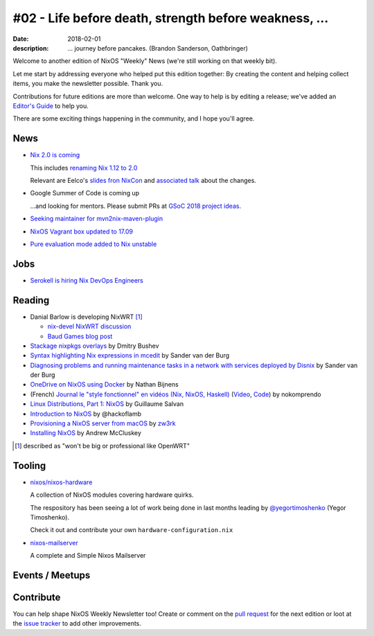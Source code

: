 #02 - Life before death, strength before weakness, ...
######################################################

:date: 2018-02-01
:description: ... journey before pancakes.
              (Brandon Sanderson, Oathbringer)


.. -----------------------------------------------------------------------------
.. (OPTIONAL) Introduction text, as an editor this is your space to express
   opinions
.. -----------------------------------------------------------------------------

Welcome to another edition of NixOS "Weekly" News (we're still working
on that weekly bit).

Let me start by addressing everyone who helped put this edition
together: By creating the content and helping collect items, you make
the newsletter possible. Thank you.

Contributions for future editions are more than welcome.
One way to help is by editing a release; we've added an `Editor's Guide`_ to help you.

There are some exciting things happening in the community, and I hope you'll agree.



.. _`Editor's Guide`: https://github.com/NixOS/nixos-weekly/blob/master/EDITORS.rst


.. -----------------------------------------------------------------------------
.. News - Special items that happen in community
.. -----------------------------------------------------------------------------

News
====

.. - Example news item title `with link`_
..
..   News item description (optional)
..
.. .. _`with link`: http://example.com


- `Nix 2.0 is coming`_

  This includes `renaming Nix 1.12 to 2.0`_

  Relevant are Eelco's `slides fron NixCon`_ and `associated talk`_ about the changes.

- Google Summer of Code is coming up

  ...and looking for mentors. Please submit PRs at `GSoC 2018 project ideas`_.


- `Seeking maintainer for mvn2nix-maven-plugin`_


- `NixOS Vagrant box updated to 17.09`_

- `Pure evaluation mode added to Nix unstable`_


.. _`GSoC 2018 project ideas`: https://github.com/nix-community/google-summer-of-code
.. _`Seeking maintainer for mvn2nix-maven-plugin`: https://groups.google.com/forum/#!msg/nix-devel/yNpZaugzKiE/nrGP3by3AgAJ
.. _`NixOS Vagrant box updated to 17.09`: https://app.vagrantup.com/nixos
.. _`Pure evaluation mode added to Nix unstable`: https://github.com/NixOS/nix/commit/d4dcffd64349bb52ad5f1b184bee5cc7c2be73b4
.. _`Nix 2.0 is coming`: https://github.com/NixOS/nix/issues/1806#issuecomment-362062346
.. _`renaming Nix 1.12 to 2.0`: https://github.com/NixOS/nix/commit/c287d7312103bae5e154c0c4dd493371a22ea207
.. _`slides fron NixCon`: https://schedule.nixcon2017.org//system/event_attachments/attachments/000/000/004/original/talk.pdf?1509289391
.. _`associated talk`: https://www.youtube.com/watch?v=XVIKScU7Uf4&index=4&list=PLgknCdxP89ReQzhfKwMYjLdwWsc7us8ns

.. -----------------------------------------------------------------------------
.. Jobs - list of available Nix related jobs
.. -----------------------------------------------------------------------------


Jobs
====

.. - `Example job posting`_
..
.. .. _`Example job posting`: http://example.com


- `Serokell is hiring Nix DevOps Engineers`_

.. _`Serokell is hiring Nix DevOps Engineers`: https://gist.github.com/NaeosPsy/155f76a25e0c93eb067a0f4d86dd8cfc



.. -----------------------------------------------------------------------------
.. Reading - List of blog posts, collected (hopefully) via planet.nixos.org
.. -----------------------------------------------------------------------------

Reading
=======

.. - `Example blog post title`_
..
..   optional extra description
..
.. .. _`blog post title`: http://example.com


- Danial Barlow is developing NixWRT [#fnixwrt]_

  - `nix-devel NixWRT discussion`_
  - `Baud Games blog post`_

- `Stackage nixpkgs overlays`_ by Dmitry Bushev

- `Syntax highlighting Nix expressions in mcedit`_ by Sander van der Burg

- `Diagnosing problems and running maintenance tasks in a network with services deployed by Disnix`_ by Sander van der Burg

- `OneDrive on NixOS using Docker`_ by  Nathan Bijnens

- (French) `Journal le "style fonctionnel" en vidéos (Nix, NixOS, Haskell)`_
  (Video_, Code_) by nokomprendo

- `Linux Distributions, Part 1: NixOS`_ by Guillaume Salvan

- `Introduction to NixOS`_ by @hackoflamb

- `Provisioning a NixOS server from macOS`_ by `zw3rk`_

- `Installing NixOS`_ by Andrew McCluskey


.. [#fnixwrt] described as "won't be big or professional like OpenWRT"
.. _`nix-devel NixWRT discussion`: https://groups.google.com/forum/#!topic/nix-devel/zDQH7Ulotoc
.. _`Baud Games blog post`: https://ww.telent.net/2018/1/7/baud_games
.. _`Stackage nixpkgs overlays`: https://blog.typeable.io/posts/2018-01-19-stackage-overlay.html
.. _`Syntax highlighting Nix expressions in mcedit`: http://sandervanderburg.blogspot.com.es/2018/01/syntax-highlighting-nix-expressions-in.html
.. _`OneDrive on NixOS using Docker`: https://nathan.gs/2018/01/09/onedrive-on-nixos-using-docker/
.. _`Journal le "style fonctionnel" en vidéos (Nix, NixOS, Haskell)`: https://linuxfr.org/users/nokomprendo-3/journaux/le-style-fonctionnel-en-videos-nix-nixos-haskell
.. _`Video`: https://www.youtube.com/watch?v=i6s-G_Hh3s4&list=PLe8vnuC2T7iGE3w_d-MCHw5mLzRAMiCM9
.. _`Code`: https://github.com/nokomprendo/tuto_fonctionnel
.. _`Linux Distributions, Part 1: NixOS`: https://guillaumesalvan.github.io/linux/nixos/2018/01/16/nixos.html
.. _`Introduction to NixOS`: https://stelligent.com/2017/07/11/introduction-to-nixos/
.. _`Provisioning a NixOS server from macOS`: https://medium.com/@zw3rk/provisioning-a-nixos-server-from-macos-d36055afc4ad
.. _`zw3rk`: https://medium.com/@zw3rk
.. _`Installing NixOS`: https://qfpl.io/posts/installing-nixos/
.. _`Diagnosing problems and running maintenance tasks in a network with services deployed by Disnix`: http://sandervanderburg.blogspot.com/2018/01/diagnosing-problems-and-running.html


.. -----------------------------------------------------------------------------
.. Tooling - List of useful tools (or their updates)
.. -----------------------------------------------------------------------------

Tooling
=======

.. - `Example tool with a link to it`_
..
..   Description what tool does, why it was created, or what is new since last
..   time.
..
.. .. _`tool name with a link to it`: http://example.com


- `nixos/nixos-hardware`_
  
  A collection of NixOS modules covering hardware quirks.

  The respository has been seeing a lot of work being done in last months
  leading by `@yegortimoshenko`_ (Yegor Timoshenko).

  Check it out and contribute your own ``hardware-configuration.nix``

- `nixos-mailserver`_
  
  A complete and Simple Nixos Mailserver 

.. _`nixos/nixos-hardware`: https://github.com/NixOS/nixos-hardware
.. _`@yegortimoshenko`: https://github.com/yegortimoshenko
.. _`nixos-mailserver`: https://github.com/r-raymond/nixos-mailserver


.. -----------------------------------------------------------------------------
.. Events / Meetups - regular or one time announcements of FUTURE events
.. -----------------------------------------------------------------------------

Events / Meetups
==================

.. - Example event title `with link`
..
..   Event description
..
.. .. _`with link`: http://example.com


.. -----------------------------------------------------------------------------
.. TODO: this should be part of the article template, but we need to change old
         articles once this is moved into article template
.. -----------------------------------------------------------------------------

Contribute
==========

You can help shape NixOS Weekly Newsletter too! Create or comment on the `pull
request`_ for the next edition or loot at the `issue tracker`_ to add other
improvements.

.. _`pull request`: https://github.com/NixOS/nixos-weekly/pulls
.. _`issue tracker`: https://github.com/NixOS/nixos-weekly/issues
